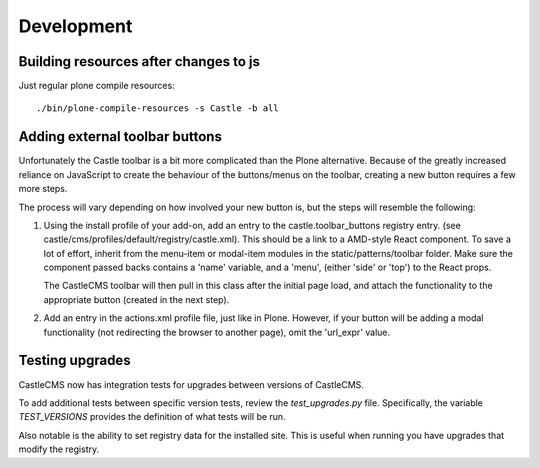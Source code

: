 Development
===========


Building resources after changes to js
--------------------------------------

Just regular plone compile resources::

    ./bin/plone-compile-resources -s Castle -b all 


Adding external toolbar buttons
-------------------------------

Unfortunately the Castle toolbar is a bit more complicated than the Plone alternative.
Because of the greatly increased reliance on JavaScript to create the behaviour of
the buttons/menus on the toolbar, creating a new button requires a few more steps.

The process will vary depending on how involved your new button is, but the steps will
resemble the following:

1) Using the install profile of your add-on, add an entry to the castle.toolbar_buttons
   registry entry. (see castle/cms/profiles/default/registry/castle.xml).
   This should be a link to a AMD-style React component. To save a lot of effort,
   inherit from the menu-item or modal-item modules in the static/patterns/toolbar folder.
   Make sure the component passed backs contains a 'name' variable, and a 'menu',
   (either 'side' or 'top') to the React props.

   The CastleCMS toolbar will then pull in this class after the initial page load, and
   attach the functionality to the appropriate button (created in the next step).

2) Add an entry in the actions.xml profile file, just like in Plone. However, if your button
   will be adding a modal functionality (not redirecting the browser to another page),
   omit the 'url_expr' value.


Testing upgrades
----------------

CastleCMS now has integration tests for upgrades between versions of CastleCMS.

To add additional tests between specific version tests, review the `test_upgrades.py`
file. Specifically, the variable `TEST_VERSIONS` provides the definition of what
tests will be run.

Also notable is the ability to set registry data for the installed site. This is
useful when running you have upgrades that modify the registry.
